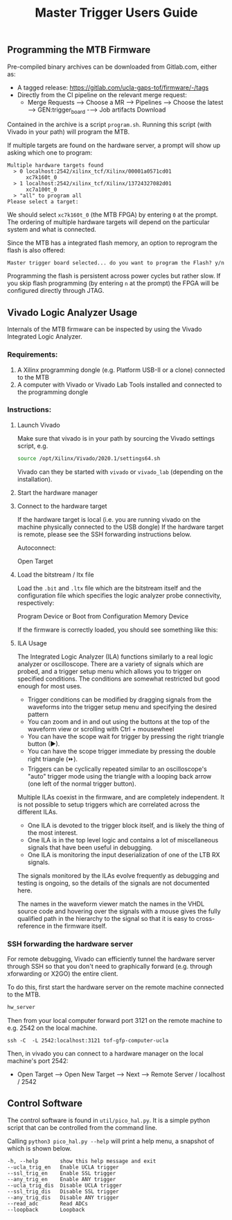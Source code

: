 #+title: Master Trigger Users Guide

** Programming the MTB Firmware

Pre-compiled binary archives can be downloaded from Gitlab.com, either as:
- A tagged release: https://gitlab.com/ucla-gaps-tof/firmware/-/tags
- Directly from the CI pipeline on the relevant merge request:
  - Merge Requests ⟶ Choose a MR ⟶ Pipelines ⟶ Choose the latest ⟶ GEN:trigger_board -⟶ Job artifacts Download

Contained in the archive is a script ~program.sh~. Running this script (with Vivado in your path) will
program the MTB.

If multiple targets are found on the hardware server, a prompt will show up asking which one to
program:

#+begin_src
Multiple hardware targets found
  > 0 localhost:2542/xilinx_tcf/Xilinx/00001a0571cd01
      xc7k160t_0
  > 1 localhost:2542/xilinx_tcf/Xilinx/13724327082d01
      xc7a100t_0
  > "all" to program all
Please select a target:
#+end_src

We should select ~xc7k160t_0~ (the MTB FPGA) by entering ~0~ at the prompt. The ordering of multiple
hardware targets will depend on the particular system and what is connected.

Since the MTB has a integrated flash memory, an option to reprogram the flash is also offered:

#+begin_src
Master trigger board selected... do you want to program the Flash? y/n
#+end_src

Programming the flash is persistent across power cycles but rather slow. If you skip flash
programming (by entering ~n~ at the prompt) the FPGA will be configured directly through JTAG.


** Vivado Logic Analyzer Usage

Internals of the MTB firmware can be inspected by using the Vivado Integrated Logic Analyzer.

*** Requirements:

1. A Xilinx programming dongle (e.g. Platform USB-II or a clone) connected to the MTB
2. A computer with Vivado or Vivado Lab Tools installed and connected to the programming dongle

*** Instructions:

**** Launch Vivado

Make sure that vivado is in your path by sourcing the Vivado settings script, e.g.

#+begin_src  bash
source /opt/Xilinx/Vivado/2020.1/settings64.sh
#+end_src

Vivado can they be started with ~vivado~ or ~vivado_lab~ (depending on the installation).

**** Start the hardware manager

[[file:./images/screenshot-01.png]]

**** Connect to the hardware target

If the hardware target is local (i.e. you are running vivado on the machine physically connected to the USB dongle)
If the hardware target is remote, please see the SSH forwarding instructions below.

[[file:./images/screenshot-02.png]]

Autoconnect:

[[file:./images/screenshot-03.png]]

Open Target

[[file:./images/screenshot-04.png]]

[[file:./images/screenshot-05.png]]

**** Load the bitstream / ltx file

Load the ~.bit~ and ~.ltx~ file which are the bitstream itself and the configuration file which
specifies the logic analyzer probe connectivity, respectively:

[[file:./images/screenshot-08.png]]

Program Device or Boot from Configuration Memory Device

[[file:./images/screenshot-06.png]]

If the firmware is correctly loaded, you should see something like this:

[[file:./images/screenshot-07.png]]

**** ILA Usage

The Integrated Logic Analyzer (ILA) functions similarly to a real logic analyzer or oscilloscope.
There are a variety of signals which are probed, and a trigger setup menu which allows you to
trigger on specified conditions. The conditions are somewhat restricted but good enough for most uses.

[[file:./images/screenshot-09.png]]

- Trigger conditions can be modified by dragging signals from the waveforms into the trigger setup
  menu and specifying the desired pattern
- You can zoom and in and out using the buttons at the top of the waveform view or scrolling with
  Ctrl + mousewheel
- You can have the scope wait for trigger by pressing the right triangle button (▶).
- You can have the scope trigger immediate by pressing the double right triangle (⏩).
- Triggers can be cyclically repeated similar to an oscilloscope's "auto" trigger mode using the
  triangle with a looping back arrow (one left of the normal trigger button).

Multiple ILAs coexist in the firmware, and are completely independent. It is not possible to setup
triggers which are correlated across the different ILAs.
- One ILA is devoted to the trigger block itself, and is likely the thing of the most interest.
- One ILA is in the top level logic and contains a lot of miscellaneous signals that have been
  useful in debugging.
- One ILA is monitoring the input deserialization of one of the LTB RX signals.

The signals monitored by the ILAs evolve frequently as debugging and testing is ongoing, so the
details of the signals are not documented here.

The names in the waveform viewer match the names in the VHDL source code and hovering over the
signals with a mouse gives the fully qualified path in the hierarchy to the signal so that it is
easy to cross-reference in the firmware itself.

*** SSH forwarding the hardware server

For remote debugging, Vivado can efficiently tunnel the hardware server through SSH so that you
don't need to graphically forward (e.g. through xforwarding or X2GO) the entire client.

To do this, first start the hardware server on the remote machine connected to the MTB.

#+begin_src bash
hw_server
#+end_src

Then from your local computer forward port 3121 on the remote machine to e.g. 2542 on the local machine.

#+begin_src
ssh -C  -L 2542:localhost:3121 tof-gfp-computer-ucla
#+end_src

Then, in vivado you can connect to a hardware manager on the local machine's port 2542:

 - Open Target ⟶ Open New Target ⟶ Next ⟶ Remote Server / localhost / 2542

** Control Software

The control software is found in ~util/pico_hal.py~. It is a simple python script that can be
controlled from the command line.

Calling ~python3 pico_hal.py --help~ will print a help menu, a snapshot of which is shown below.

#+begin_src
  -h, --help       show this help message and exit
  --ucla_trig_en   Enable UCLA trigger
  --ssl_trig_en    Enable SSL trigger
  --any_trig_en    Enable ANY trigger
  --ucla_trig_dis  Disable UCLA trigger
  --ssl_trig_dis   Disable SSL trigger
  --any_trig_dis   Disable ANY trigger
  --read_adc       Read ADCs
  --loopback       Loopback
#+end_src
